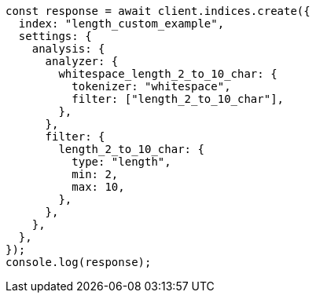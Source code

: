// This file is autogenerated, DO NOT EDIT
// Use `node scripts/generate-docs-examples.js` to generate the docs examples

[source, js]
----
const response = await client.indices.create({
  index: "length_custom_example",
  settings: {
    analysis: {
      analyzer: {
        whitespace_length_2_to_10_char: {
          tokenizer: "whitespace",
          filter: ["length_2_to_10_char"],
        },
      },
      filter: {
        length_2_to_10_char: {
          type: "length",
          min: 2,
          max: 10,
        },
      },
    },
  },
});
console.log(response);
----
